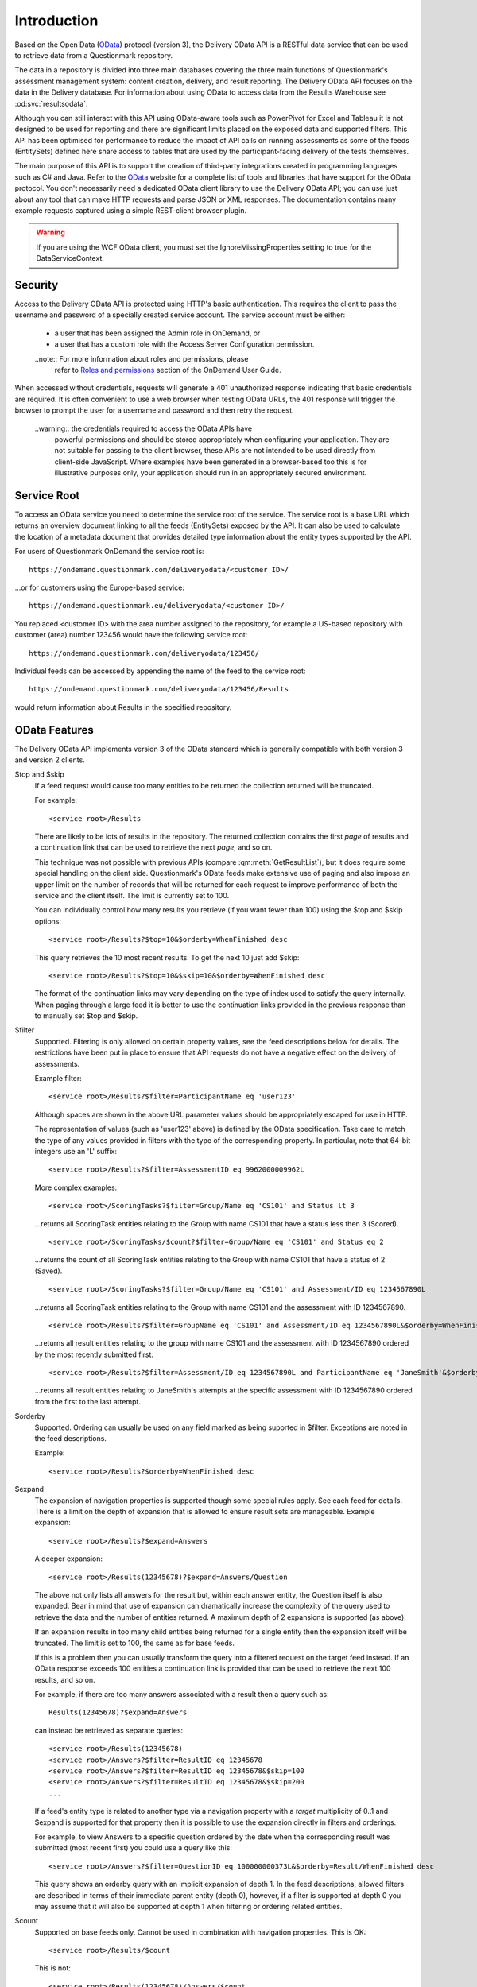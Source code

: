 Introduction
------------

..  _OData: http://www.odata.org/

Based on the Open Data (OData_) protocol (version 3), the Delivery OData
API is a RESTful data service that can be used to retrieve data from a
Questionmark repository.

The data in a repository is divided into three main databases covering
the three main functions of Questionmark's assessment management system:
content creation, delivery, and result reporting. The Delivery OData API
focuses on the data in the Delivery database.  For information about
using OData to access data from the Results Warehouse see
:od:svc:`resultsodata`.

..  image:: ../overview.png

Although you can still interact with this API using OData-aware tools
such as PowerPivot for Excel and Tableau it is not designed to be used
for reporting and there are significant limits placed on the exposed
data and supported filters.  This API has been optimised for performance
to reduce the impact of API calls on running assessments as some of the
feeds (EntitySets) defined here share access to tables that are used by
the participant-facing delivery of the tests themselves.

The main purpose of this API is to support the creation of third-party
integrations created in programming languages such as C# and Java. Refer
to the OData_ website for a complete list of tools and libraries that
have support for the OData protocol.  You don't necessarily need a
dedicated OData client library to use the Delivery OData API; you can
use just about any tool that can make HTTP requests and parse JSON or
XML responses.  The documentation contains many example requests
captured using a simple REST-client browser plugin.


..  warning::   If you are using the WCF OData client, you must set the
                IgnoreMissingProperties setting to true for the
                DataServiceContext.

..  seealso::   For an overview of the way Questionmark has implemented OData
                please see :ref:`odata`.


Security
~~~~~~~~

Access to the Delivery OData API is protected using HTTP's basic
authentication. This requires the client to pass the username and
password of a specially created service account.  The service account
must be either:

    *   a user that has been assigned the Admin role in OnDemand, or
    
    *   a user that has a custom role with the Access Server
        Configuration permission.

    ..note::    For more information about roles and permissions, please
                refer to `Roles and permissions
                <https://www.questionmark.com/content/how-can-i-manage-administrator-permissions>`_
                section of the OnDemand User Guide.

When accessed without credentials, requests will generate a 401
unauthorized response indicating that basic credentials are required. It
is often convenient to use a web browser when testing OData URLs, the
401 response will trigger the browser to prompt the user for a username
and password and then retry the request.

    ..warning:: the credentials required to access the OData APIs have
                powerful permissions and should be stored appropriately
                when configuring your application.  They are not
                suitable for passing to the client browser, these APIs
                are not intended to be used directly from client-side
                JavaScript.  Where examples have been generated in a
                browser-based too this is for illustrative purposes
                only, your application should run in an appropriately
                secured environment.


Service Root
~~~~~~~~~~~~

To access an OData service you need to determine the service root of the
service.  The service root is a base URL which returns an overview
document linking to all the feeds (EntitySets) exposed by the API.  It
can also be used to calculate the location of a metadata document that
provides detailed type information about the entity types supported by
the API.

For users of Questionmark OnDemand the service root is::

    https://ondemand.questionmark.com/deliveryodata/<customer ID>/

...or for customers using the Europe-based service::

    https://ondemand.questionmark.eu/deliveryodata/<customer ID>/

You replaced <customer ID> with the area number assigned to the
repository, for example a US-based repository with customer (area)
number 123456 would have the following service root::

    https://ondemand.questionmark.com/deliveryodata/123456/

Individual feeds can be accessed by appending the name of the feed
to the service root::

    https://ondemand.questionmark.com/deliveryodata/123456/Results

would return information about Results in the specified repository.


OData Features
~~~~~~~~~~~~~~

The Delivery OData API implements version 3 of the OData standard which
is generally compatible with both version 3 and version 2 clients.

$top and $skip
    If a feed request would cause too many entities to be returned the
    collection returned will be truncated.

    For example::
    
        <service root>/Results
    
    There are likely to be lots of results in the repository. The
    returned collection contains the first *page* of results and a
    continuation link that can be used to retrieve the next *page*, and
    so on.

    This technique was not possible with previous APIs (compare
    :qm:meth:`GetResultList`), but it does require some special handling
    on the client side. Questionmark's OData feeds make extensive use of
    paging and also impose an upper limit on the number of records that
    will be returned for each request to improve performance of both the
    service and the client itself.  The limit is currently set to 100.

    You can individually control how many results you retrieve (if you
    want fewer than 100) using the $top and $skip options::
    
            <service root>/Results?$top=10&$orderby=WhenFinished desc
        
    This query retrieves the 10 most recent results.  To get the next
    10 just add $skip::
    
            <service root>/Results?$top=10&$skip=10&$orderby=WhenFinished desc
    
    The format of the continuation links may vary depending on the type
    of index used to satisfy the query internally.  When paging through
    a large feed it is better to use the continuation links provided in
    the previous response than to manually set $top and $skip.
    
$filter
    Supported.  Filtering is only allowed on certain property values,
    see the feed descriptions below for details. The restrictions have
    been put in place to ensure that API requests do not have a negative
    effect on the delivery of assessments.
    
    Example filter::
    
        <service root>/Results?$filter=ParticipantName eq 'user123'
    
    Although spaces are shown in the above URL parameter values should
    be appropriately escaped for use in HTTP.
    
    The representation of values (such as 'user123' above) is defined by
    the OData specification.  Take care to match the type of any values
    provided in filters with the type of the corresponding property.
    In particular, note that 64-bit integers use an 'L' suffix::
    
        <service root>/Results?$filter=AssessmentID eq 9962000009962L

    More complex examples::
    
        <service root>/ScoringTasks?$filter=Group/Name eq 'CS101' and Status lt 3

    ...returns all ScoringTask entities relating to the Group with name
    CS101 that have a status less then 3 (Scored).
    
    ::

        <service root>/ScoringTasks/$count?$filter=Group/Name eq 'CS101' and Status eq 2

    ...returns the count of all ScoringTask entities relating to the
    Group with name CS101 that have a status of 2 (Saved).
    
    ::

        <service root>/ScoringTasks?$filter=Group/Name eq 'CS101' and Assessment/ID eq 1234567890L

    ...returns all ScoringTask entities relating to the Group with name
    CS101 and the assessment with ID 1234567890.
    
    ::

        <service root>/Results?$filter=GroupName eq 'CS101' and Assessment/ID eq 1234567890L&$orderby=WhenFinished desc

    ...returns all result entities relating to the group with name CS101
    and the assessment with ID 1234567890 ordered by the most recently
    submitted first.
    
    ::

        <service root>/Results?$filter=Assessment/ID eq 1234567890L and ParticipantName eq 'JaneSmith'&$orderby=WhenFinished

    ...returns all result entities relating to JaneSmith's attempts at
    the specific assessment with ID 1234567890 ordered from the first to
    the last attempt.
        
$orderby
    Supported.  Ordering can usually be used on any field marked as
    being suported in $filter.  Exceptions are noted in the feed
    descriptions.

    Example::
    
        <service root>/Results?$orderby=WhenFinished desc
        
$expand
    The expansion of navigation properties is supported though some
    special rules apply.  See each feed for details.  There is a limit
    on the depth of expansion that is allowed to ensure result sets are
    manageable.  Example expansion::
    
        <service root>/Results?$expand=Answers
    
    A deeper expansion::
    
        <service root>/Results(12345678)?$expand=Answers/Question
    
    The above not only lists all answers for the result but, within each
    answer entity, the Question itself is also expanded.  Bear in mind
    that use of expansion can dramatically increase the complexity of
    the query used to retrieve the data and the number of entities
    returned.  A maximum depth of 2 expansions is supported (as above).
    
    If an expansion results in too many child entities being returned
    for a single entity then the expansion itself will be truncated. 
    The limit is set to 100, the same as for base feeds.
    
    If this is a problem then you can usually transform the query into a
    filtered request on the target feed instead.  If an OData response
    exceeds 100 entities a continuation link is provided that can be
    used to retrieve the next 100 results, and so on.
    
    For example, if there are too many answers associated with a result
    then a query such as::
    
        Results(12345678)?$expand=Answers
    
    can instead be retrieved as separate queries::
    
        <service root>/Results(12345678)
        <service root>/Answers?$filter=ResultID eq 12345678
        <service root>/Answers?$filter=ResultID eq 12345678&$skip=100
        <service root>/Answers?$filter=ResultID eq 12345678&$skip=200
        ...
            
    If a feed's entity type is related to another type via a navigation
    property with a *target* multiplicity of 0..1 and $expand is
    supported for that property then it is possible to use the expansion
    directly in filters and orderings.
    
    For example, to view Answers to a specific question ordered by
    the date when the corresponding result was submitted (most recent
    first) you could use a query like this::
    
        <service root>/Answers?$filter=QuestionID eq 100000000373L&$orderby=Result/WhenFinished desc

    This query shows an orderby query with an implicit expansion of
    depth 1.  In the feed descriptions, allowed filters are described in
    terms of their immediate parent entity (depth 0), however, if a
    filter is supported at depth 0 you may assume that it will also be
    supported at depth 1 when filtering or ordering related entities.
            
$count
    Supported on base feeds only.  Cannot be used in combination with
    navigation properties.  This is OK::

        <service root>/Results/$count
        
    This is not::
    
        <service root>/Results(12345678)/Answers/$count
        
$format
    Not supported.  The service returns responses using JSON format by
    default.  To obtain XML responses you need to pass a suitably
    restrictive Accept: header as the $format query option is not
    supported.

$value
    For feeds labelled *Media Link Entry* the $value path component can
    be used to obtain the full media resource for an entity.  Access to
    simple property values is not supported. 

$select
    This query option is not currently supported by the Delivery OData
    API.
